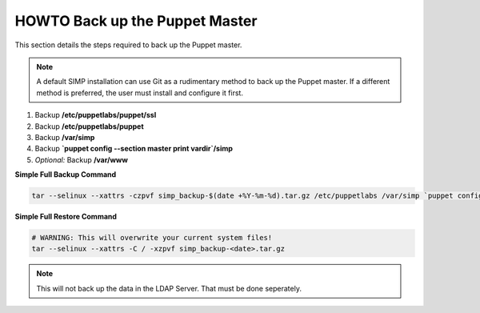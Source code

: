 .. _ug-howto-back-up-the-puppet-master:

HOWTO Back up the Puppet Master
===============================

This section details the steps required to back up the Puppet master.

.. NOTE::

   A default SIMP installation can use Git as a rudimentary method to back up
   the Puppet master. If a different method is preferred, the user must install
   and configure it first.


1. Backup **/etc/puppetlabs/puppet/ssl**
2. Backup **/etc/puppetlabs/puppet**
3. Backup **/var/simp**
4. Backup **\`puppet config --section master print vardir\`/simp**
5. *Optional:* Backup **/var/www**


**Simple Full Backup Command**

.. code-block:: bash

  tar --selinux --xattrs -czpvf simp_backup-$(date +%Y-%m-%d).tar.gz /etc/puppetlabs /var/simp `puppet config --section master print vardir`/simp /var/www /var/simp

**Simple Full Restore Command**

.. code-block:: bash

  # WARNING: This will overwrite your current system files!
  tar --selinux --xattrs -C / -xzpvf simp_backup-<date>.tar.gz

.. NOTE::

  This will not back up the data in the LDAP Server.  That must be done
  seperately.
